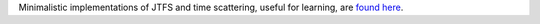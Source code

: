 .. raw:: html

  <div style="font-size: 145%">JTFS & Scat Minimal</div>

Minimalistic implementations of JTFS and time scattering, useful for learning, are `found here <https://github.com/gptanon/wavespon/tree/main/examples/jtfs-min>`_.
